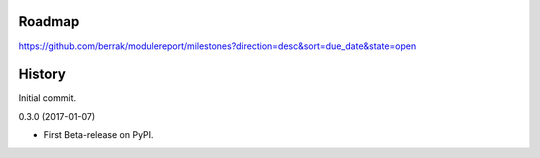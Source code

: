 .. :changelog:


Roadmap
-------

https://github.com/berrak/modulereport/milestones?direction=desc&sort=due_date&state=open


History
-------

Initial commit.

0.3.0 (2017-01-07)

* First Beta-release on PyPI.

